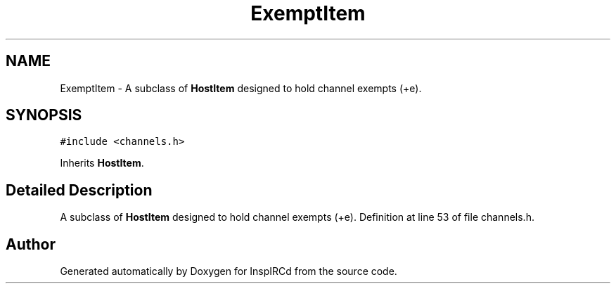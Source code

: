 .TH "ExemptItem" 3 "28 Mar 2005" "InspIRCd" \" -*- nroff -*-
.ad l
.nh
.SH NAME
ExemptItem \- A subclass of \fBHostItem\fP designed to hold channel exempts (+e).  

.PP
.SH SYNOPSIS
.br
.PP
\fC#include <channels.h>\fP
.PP
Inherits \fBHostItem\fP.
.PP
.SH "Detailed Description"
.PP 
A subclass of \fBHostItem\fP designed to hold channel exempts (+e). Definition at line 53 of file channels.h.

.SH "Author"
.PP 
Generated automatically by Doxygen for InspIRCd from the source code.
